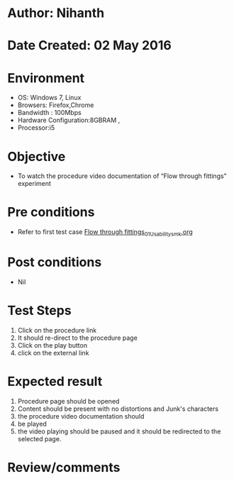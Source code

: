 * Author: Nihanth
* Date Created: 02 May 2016
* Environment
  - OS: Windows 7, Linux
  - Browsers: Firefox,Chrome
  - Bandwidth : 100Mbps
  - Hardware Configuration:8GBRAM , 
  - Processor:i5

* Objective
  - To watch the procedure video documentation of “Flow through fittings” experiment

* Pre conditions
  - Refer to first test case [[https://github.com/Virtual-Labs/chemical-engg-iitb/blob/master/test-cases/integration_test-cases/Flow through fittings/Flow through fittings_01_Usability_smk.org][Flow through fittings_01_Usability_smk.org]]

* Post conditions
  - Nil
* Test Steps
  1. Click on the procedure link 
  2. It should re-direct to the procedure page
  3. Click on the play button
  4. click on the external link

* Expected result
  1. Procedure page should be opened
  2. Content should be present with no distortions and Junk's characters
  3. the procedure video documentation should 
  4. be played
  5. the video playing should be paused and it should be redirected to the selected page.

* Review/comments


